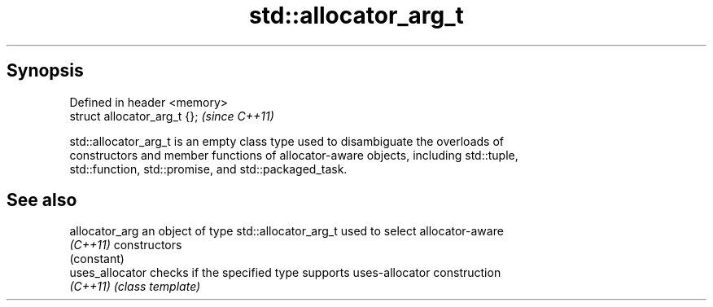 .TH std::allocator_arg_t 3 "Apr 19 2014" "1.0.0" "C++ Standard Libary"
.SH Synopsis
   Defined in header <memory>
   struct allocator_arg_t {};  \fI(since C++11)\fP

   std::allocator_arg_t is an empty class type used to disambiguate the overloads of
   constructors and member functions of allocator-aware objects, including std::tuple,
   std::function, std::promise, and std::packaged_task.

.SH See also

   allocator_arg  an object of type std::allocator_arg_t used to select allocator-aware
   \fI(C++11)\fP        constructors
                  (constant)
   uses_allocator checks if the specified type supports uses-allocator construction
   \fI(C++11)\fP        \fI(class template)\fP
